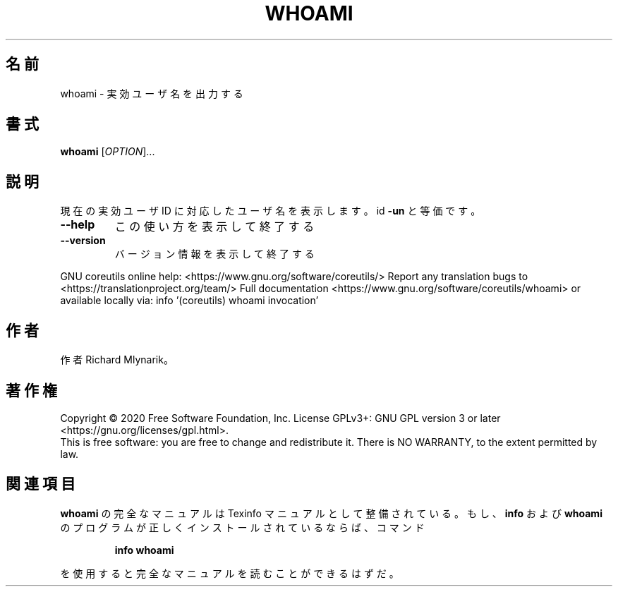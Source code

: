 .\" DO NOT MODIFY THIS FILE!  It was generated by help2man 1.47.13.
.TH WHOAMI "1" "2021年4月" "GNU coreutils" "ユーザーコマンド"
.SH 名前
whoami \- 実効ユーザ名を出力する
.SH 書式
.B whoami
[\fI\,OPTION\/\fR]...
.SH 説明
.\" Add any additional description here
.PP
現在の実効ユーザ ID に対応したユーザ名を表示します。 id \fB\-un\fR と等価です。
.TP
\fB\-\-help\fR
この使い方を表示して終了する
.TP
\fB\-\-version\fR
バージョン情報を表示して終了する
.PP
GNU coreutils online help: <https://www.gnu.org/software/coreutils/>
Report any translation bugs to <https://translationproject.org/team/>
Full documentation <https://www.gnu.org/software/coreutils/whoami>
or available locally via: info '(coreutils) whoami invocation'
.SH 作者
作者 Richard Mlynarik。
.SH 著作権
Copyright \(co 2020 Free Software Foundation, Inc.
License GPLv3+: GNU GPL version 3 or later <https://gnu.org/licenses/gpl.html>.
.br
This is free software: you are free to change and redistribute it.
There is NO WARRANTY, to the extent permitted by law.
.SH 関連項目
.B whoami
の完全なマニュアルは Texinfo マニュアルとして整備されている。もし、
.B info
および
.B whoami
のプログラムが正しくインストールされているならば、コマンド
.IP
.B info whoami
.PP
を使用すると完全なマニュアルを読むことができるはずだ。
